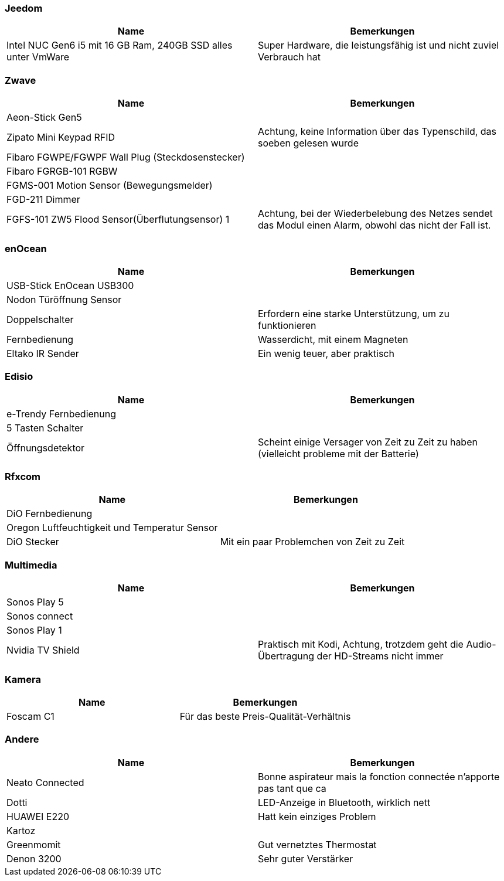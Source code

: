 
=== Jeedom

[cols="2*", options="header"] 
|===
|Name|Bemerkungen
|Intel NUC Gen6 i5 mit 16 GB Ram, 240GB SSD alles unter VmWare|Super Hardware, die leistungsfähig ist und nicht zuviel Verbrauch hat
|===

=== Zwave

[cols="2*", options="header"] 
|===
|Name|Bemerkungen
|Aeon-Stick Gen5|
|Zipato Mini Keypad RFID| Achtung, keine Information über das Typenschild, das soeben gelesen wurde
|Fibaro FGWPE/FGWPF Wall Plug (Steckdosenstecker)|
|Fibaro FGRGB-101 RGBW|
|FGMS-001 Motion Sensor (Bewegungsmelder)|
|FGD-211 Dimmer|
|FGFS-101 ZW5 Flood Sensor(Überflutungsensor) 1| Achtung, bei der Wiederbelebung des Netzes sendet das Modul einen Alarm, obwohl das nicht der Fall ist.
|===

=== enOcean

[cols="2*", options="header"] 
|===
|Name|Bemerkungen
|USB-Stick EnOcean USB300|
|Nodon Türöffnung Sensor|
|Doppelschalter| Erfordern eine starke Unterstützung, um zu funktionieren
|Fernbedienung| Wasserdicht, mit einem Magneten
|Eltako IR Sender| Ein wenig teuer, aber praktisch
|===

=== Edisio

[cols="2*", options="header"] 
|===
|Name|Bemerkungen
|e-Trendy Fernbedienung|
|5 Tasten Schalter|
|Öffnungsdetektor| Scheint einige Versager von Zeit zu Zeit zu haben (vielleicht probleme mit der Batterie)
|===

=== Rfxcom

[cols="2*", options="header"] 
|===
|Name|Bemerkungen
|DiO  Fernbedienung|
|Oregon Luftfeuchtigkeit und Temperatur Sensor|
|DiO Stecker| Mit ein paar Problemchen von Zeit zu Zeit 
|===

=== Multimedia

[cols="2*", options="header"] 
|===
|Name|Bemerkungen
|Sonos Play 5|
|Sonos connect|
|Sonos Play 1|
|Nvidia TV Shield| Praktisch mit Kodi, Achtung, trotzdem geht die Audio-Übertragung der HD-Streams nicht immer
|===

=== Kamera

[cols="2*", options="header"] 
|===
|Name|Bemerkungen
|Foscam C1| Für das beste Preis-Qualität-Verhältnis
|===

=== Andere

[cols="2*", options="header"] 
|===
|Name|Bemerkungen
|Neato Connected| Bonne aspirateur mais la fonction connectée n'apporte pas tant que ca
|Dotti| LED-Anzeige in Bluetooth, wirklich nett
|HUAWEI E220| Hatt kein einziges Problem
|Kartoz|
|Greenmomit| Gut vernetztes Thermostat
|Denon 3200| Sehr guter Verstärker
|===